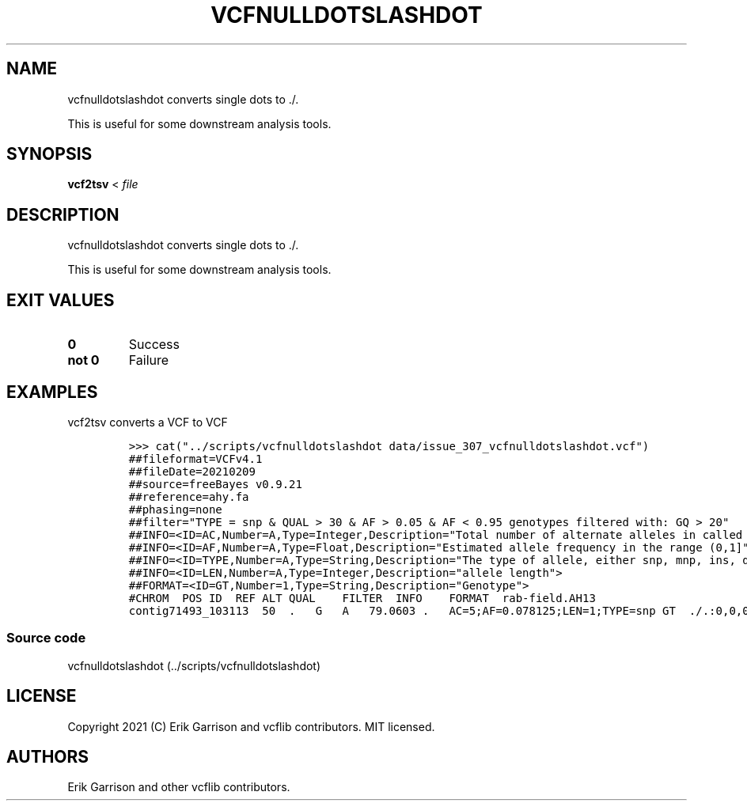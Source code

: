 .\" Automatically generated by Pandoc 2.7.3
.\"
.TH "VCFNULLDOTSLASHDOT" "1" "" "vcfnulldotslashdot" "Convert VCF . to ./."
.hy
.SH NAME
.PP
vcfnulldotslashdot converts single dots to ./.
.PP
This is useful for some downstream analysis tools.
.SH SYNOPSIS
.PP
\f[B]vcf2tsv\f[R] < \f[I]file\f[R]
.SH DESCRIPTION
.PP
vcfnulldotslashdot converts single dots to ./.
.PP
This is useful for some downstream analysis tools.
.SH EXIT VALUES
.TP
.B \f[B]0\f[R]
Success
.TP
.B \f[B]not 0\f[R]
Failure
.SH EXAMPLES
.PP
vcf2tsv converts a VCF to VCF
.IP
.nf
\f[C]

>>> cat(\[dq]../scripts/vcfnulldotslashdot data/issue_307_vcfnulldotslashdot.vcf\[dq])
##fileformat=VCFv4.1
##fileDate=20210209
##source=freeBayes v0.9.21
##reference=ahy.fa
##phasing=none
##filter=\[dq]TYPE = snp & QUAL > 30 & AF > 0.05 & AF < 0.95 genotypes filtered with: GQ > 20\[dq]
##INFO=<ID=AC,Number=A,Type=Integer,Description=\[dq]Total number of alternate alleles in called genotypes\[dq]>
##INFO=<ID=AF,Number=A,Type=Float,Description=\[dq]Estimated allele frequency in the range (0,1]\[dq]>
##INFO=<ID=TYPE,Number=A,Type=String,Description=\[dq]The type of allele, either snp, mnp, ins, del, or complex.\[dq]>
##INFO=<ID=LEN,Number=A,Type=Integer,Description=\[dq]allele length\[dq]>
##FORMAT=<ID=GT,Number=1,Type=String,Description=\[dq]Genotype\[dq]>
#CHROM  POS ID  REF ALT QUAL    FILTER  INFO    FORMAT  rab-field.AH13
contig71493_103113  50  .   G   A   79.0603 .   AC=5;AF=0.078125;LEN=1;TYPE=snp GT  ./.:0,0,0
\f[R]
.fi
.SS Source code
.PP
vcfnulldotslashdot (../scripts/vcfnulldotslashdot)
.SH LICENSE
.PP
Copyright 2021 (C) Erik Garrison and vcflib contributors.
MIT licensed.
.SH AUTHORS
Erik Garrison and other vcflib contributors.
